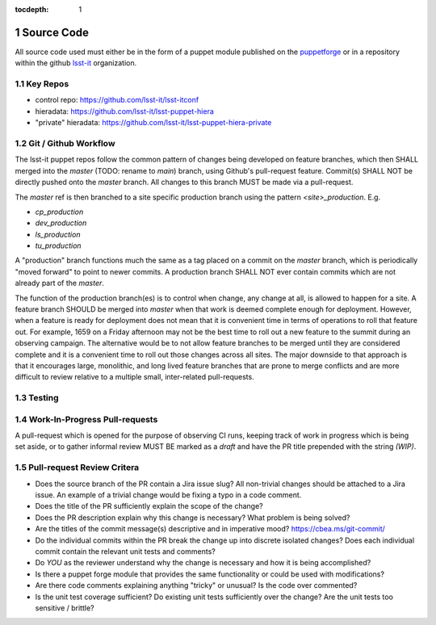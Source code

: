 :tocdepth: 1

.. Please do not modify tocdepth; will be fixed when a new Sphinx theme is shipped.

.. sectnum::

.. TODO: Delete the note below before merging new content to the master branch.

Source Code
===========

All source code used must either be in the form of a puppet module published on
the `puppetforge <https://forge.puppet.com/>`_ or in a repository within the
github `lsst-it <https://github.com/lsst-it/>`_ organization.

Key Repos
---------

* control repo: https://github.com/lsst-it/lsst-itconf
* hieradata: https://github.com/lsst-it/lsst-puppet-hiera
* "private" hieradata: https://github.com/lsst-it/lsst-puppet-hiera-private

Git / Github Workflow
---------------------

The lsst-it puppet repos follow the common pattern of changes being developed on feature branches, which then SHALL merged into the `master` (TODO: rename to `main`) branch, using Github's pull-request feature.
Commit(s) SHALL NOT be directly pushed onto the `master` branch. All changes to this branch MUST be made via a pull-request.

The `master` ref is then branched to a site specific production branch using the pattern `<site>_production`. E.g.

* `cp_production`
* `dev_production`
* `ls_production`
* `tu_production`

A "production" branch functions much the same as a tag placed on a commit on the `master` branch, which is periodically "moved forward" to point to newer commits.
A production branch SHALL NOT ever contain commits which are not already part of the `master`.

The function of the production branch(es) is to control when change, any change at all, is allowed to happen for a site.
A feature branch SHOULD be merged into `master` when that work is deemed complete enough for deployment.
However, when a feature is ready for deployment does not mean that it is convenient time in terms of operations to roll that feature out.
For example, 1659 on a Friday afternoon may not be the best time to roll out a new feature to the summit during an observing campaign.
The alternative would be to not allow feature branches to be merged until they are considered complete and it is a convenient time to roll out those changes across all sites.
The major downside to that approach is that it encourages large, monolithic, and long lived feature branches that are prone to merge conflicts and are more difficult to review relative to a multiple small, inter-related pull-requests.

Testing
-------

Work-In-Progress Pull-requests
-------------------------------

A pull-request which is opened for the purpose of observing CI runs, keeping track of work in progress which is being set aside, or to gather informal review MUST BE marked as a `draft` and have the PR title prepended with the string `(WIP)`.

Pull-request Review Critera
---------------------------

* Does the source branch of the PR contain a Jira issue slug?
  All non-trivial changes should be attached to a Jira issue.
  An example of a trivial change would be fixing a typo in a code comment.
* Does the title of the PR sufficiently explain the scope of the change?
* Does the PR description explain why this change is necessary?
  What problem is being solved?
* Are the titles of the commit message(s) descriptive and in imperative mood?
  https://cbea.ms/git-commit/
* Do the individual commits within the PR break the change up into discrete isolated changes?
  Does each individual commit contain the relevant unit tests and comments?
* Do *YOU* as the reviewer understand why the change is necessary and how it is being accomplished?
* Is there a puppet forge module that provides the same functionality or could be used with modifications?
* Are there code comments explaining anything "tricky" or unusual?
  Is the code over commented?
* Is the unit test coverage sufficient?
  Do existing unit tests sufficiently over the change?
  Are the unit tests too sensitive / brittle?
